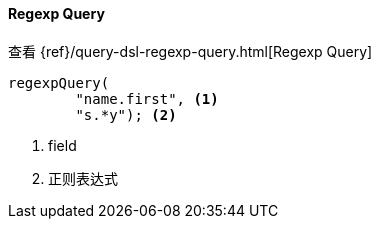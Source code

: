 [[java-query-dsl-regexp-query]]
==== Regexp Query

查看 {ref}/query-dsl-regexp-query.html[Regexp Query]

["source","java"]
--------------------------------------------------
regexpQuery(
        "name.first", <1>
        "s.*y"); <2>
--------------------------------------------------
<1> field
<2> 正则表达式

